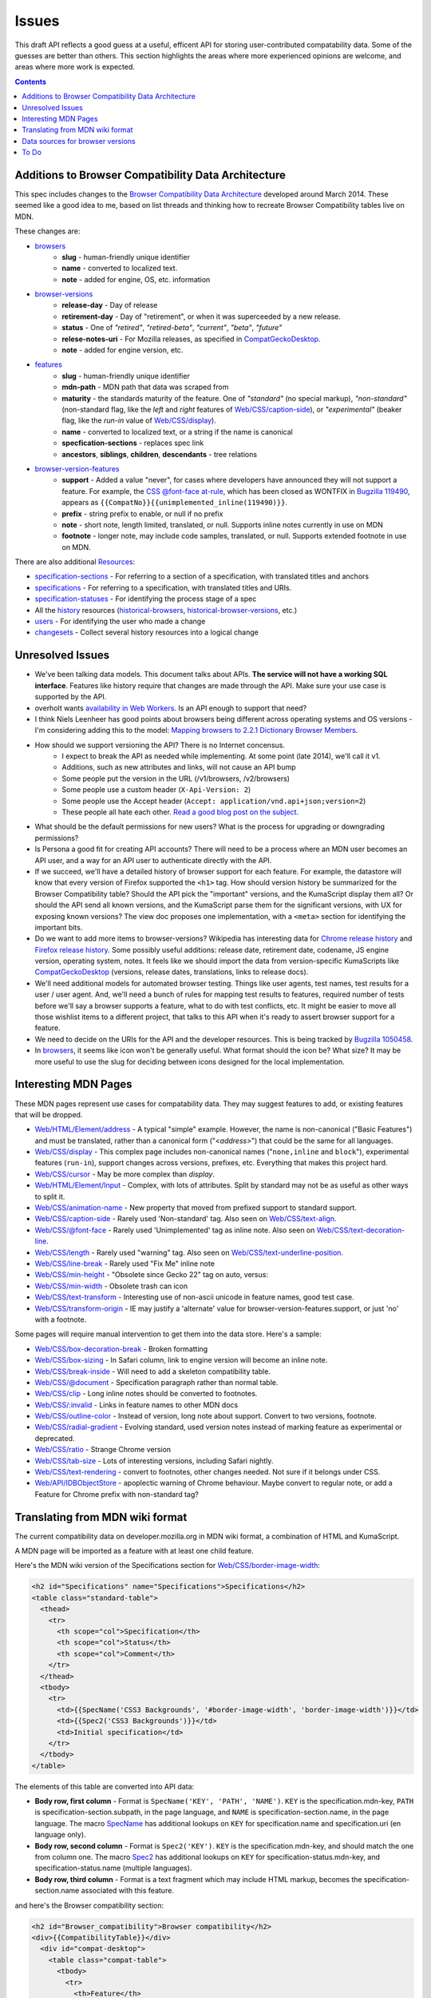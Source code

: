 Issues
======

This draft API reflects a good guess at a useful, efficent API for storing
user-contributed compatability data.  Some of the guesses are better than
others.  This section highlights the areas where more experienced opinions
are welcome, and areas where more work is expected.

.. contents:: 

Additions to Browser Compatibility Data Architecture
----------------------------------------------------

This spec includes changes to the `Browser Compatibility Data Architecture`_
developed around March 2014.  These seemed like a good idea to me, based on
list threads and thinking how to recreate Browser Compatibility tables live on
MDN.

These changes are:

* browsers_
    - **slug** - human-friendly unique identifier
    - **name** - converted to localized text.
    - **note** - added for engine, OS, etc. information
* browser-versions_
    - **release-day** - Day of release
    - **retirement-day** - Day of "retirement", or when it was superceeded by
      a new release.
    - **status** - One of `"retired"`, `"retired-beta"`, `"current"`, `"beta"`,
      `"future"`
    - **relese-notes-uri** - For Mozilla releases, as specified in CompatGeckoDesktop_.
    - **note** - added for engine version, etc.
* features_
    - **slug** - human-friendly unique identifier
    - **mdn-path** - MDN path that data was scraped from
    - **maturity** - the standards maturity of the feature.  One of
      `"standard"` (no special markup), `"non-standard"` (non-standard flag,
      like the `left` and `right` features of `Web/CSS/caption-side`_), or
      `"experimental"` (beaker flag, like the `run-in` value of
      `Web/CSS/display`_).
    - **name** - converted to localized text, or a string if the name is
      canonical
    - **specfication-sections** - replaces spec link
    - **ancestors**, **siblings**, **children**, **descendants** - tree relations
* browser-version-features_
    - **support** - Added a value "never", for cases where developers have
      announced they will not support a feature.  For example, the `CSS
      @font-face at-rule`_, which has been closed as WONTFIX in `Bugzilla
      119490`_, appears as ``{{CompatNo}}{{unimplemented_inline(119490)}}``.
    - **prefix** - string prefix to enable, or null if no prefix
    - **note** - short note, length limited, translated, or null.  Supports
      inline notes currently in use on MDN
    - **footnote** - longer note, may include code samples, translated, or null.
      Supports extended footnote in use on MDN.

There are also additional Resources_:

* specification-sections_ - For referring to a section of a specification, with
  translated titles and anchors
* specifications_ - For referring to a specification, with translated titles
  and URIs.
* specification-statuses_ - For identifying the process stage of a spec
* All the history_ resources (historical-browsers_,
  historical-browser-versions_, etc.)
* users_ - For identifying the user who made a change
* changesets_ - Collect several history resources into a logical change

Unresolved Issues
-----------------

* We've been talking data models.  This document talks about APIs.
  **The service will not have a working SQL interface**.  Features like
  history require that changes are made through the API.  Make sure your
  use case is supported by the API.
* overholt wants `availability in Web Workers`_.  Is an API enough to support
  that need?
* I think Niels Leenheer has good points about browsers being different across
  operating systems and OS versions - I'm considering adding this to the model:
  `Mapping browsers to 2.2.1 Dictionary Browser Members`_.
* How should we support versioning the API?  There is no Internet concensus.
    - I expect to break the API as needed while implementing.  At some point
      (late 2014), we'll call it v1.
    - Additions, such as new attributes and links, will not cause an API bump
    - Some people put the version in the URL (/v1/browsers, /v2/browsers)
    - Some people use a custom header (``X-Api-Version: 2``)
    - Some people use the Accept header
      (``Accept: application/vnd.api+json;version=2``)
    - These people all hate each other. `Read a good blog post on the subject`_.
* What should be the default permissions for new users?  What is the process
  for upgrading or downgrading permissions?
* Is Persona a good fit for creating API accounts?  There will need to be a
  process where an MDN user becomes an API user, and a way for an API user
  to authenticate directly with the API.
* If we succeed, we'll have a detailed history of browser support for each
  feature.  For example, the datastore will know that every version of Firefox
  supported the ``<h1>`` tag.  How should version history be summarized for the
  Browser Compatibility table?  Should the API pick the "important" versions,
  and the KumaScript display them all?  Or should the API send all known
  versions, and the KumaScript parse them for the significant versions, with
  UX for exposing known versions?  The view doc proposes one implementation,
  with a ``<meta>`` section for identifying the important bits.
* Do we want to add more items to browser-versions?  Wikipedia has interesting
  data for `Chrome release history`_ and `Firefox release history`_.
  Some possibly useful additions: release date, retirement date, codename,
  JS engine version, operating system, notes.  It feels like we should import
  the data from version-specific KumaScripts like CompatGeckoDesktop_
  (versions, release dates, translations, links to release docs).
* We'll need additional models for automated browser testing.  Things like
  user agents, test names, test results for a user / user agent.  And, we'll
  need a bunch of rules for mapping test results to features, required number
  of tests before we'll say a browser supports a feature, what to do with
  test conflicts, etc.  It might be easier to move all those wishlist items to
  a different project, that talks to this API when it's ready to assert
  browser support for a feature.
* We need to decide on the URIs for the API and the developer resources.
  This is being tracked by `Bugzilla 1050458`_.
* In browsers_, it seems like icon won't be generally useful.  What format
  should the icon be?  What size?  It may be more useful to use the slug for
  deciding between icons designed for the local implementation.


Interesting MDN Pages
---------------------

These MDN pages represent use cases for compatability data.  They may suggest
features to add, or existing features that will be dropped.

* `Web/HTML/Element/address`_ - A typical "simple" example.  However, the name
  is non-canonical ("Basic Features") and must be translated, rather than a
  canonical form ("`<address>`") that could be the same for all languages.
* `Web/CSS/display`_ - This complex page includes non-canonical names
  ("``none,inline`` and ``block``"), experimental features (``run-in``),
  support changes across versions, prefixes, etc.  Everything that makes this
  project hard.
* `Web/CSS/cursor`_ - May be more complex than `display`.
* `Web/HTML/Element/Input`_ - Complex, with lots of attributes.  Split by
  standard may not be as useful as other ways to split it.
* `Web/CSS/animation-name`_ - New property that moved from prefixed support to
  standard support.
* `Web/CSS/caption-side`_ - Rarely used 'Non-standard' tag.  Also seen on
  `Web/CSS/text-align`_.
* `Web/CSS/@font-face`_ - Rarely used 'Unimplemented' tag as inline note.  Also
  seen on `Web/CSS/text-decoration-line`_.
* `Web/CSS/length`_ - Rarely used "warning" tag.  Also seen on
  `Web/CSS/text-underline-position`_.
* `Web/CSS/line-break`_ - Rarely used "Fix Me" inline note
* `Web/CSS/min-height`_ - "Obsolete since Gecko 22" tag on auto, versus:
* `Web/CSS/min-width`_ - Obsolete trash can icon
* `Web/CSS/text-transform`_ - Interesting use of non-ascii unicode in feature
  names, good test case.
* `Web/CSS/transform-origin`_ - IE may justify a 'alternate' value for
  browser-version-features.support, or just 'no' with a footnote.

Some pages will require manual intervention to get them into the data store.
Here's a sample:

* `Web/CSS/box-decoration-break`_ - Broken formatting
* `Web/CSS/box-sizing`_ - In Safari column, link to engine version will become
  an inline note.
* `Web/CSS/break-inside`_ - Will need to add a skeleton compatibility table.
* `Web/CSS/@document`_ - Specification paragraph rather than normal table.
* `Web/CSS/clip`_ - Long inline notes should be converted to footnotes.
* `Web/CSS/:invalid`_ - Links in feature names to other MDN docs
* `Web/CSS/outline-color`_ - Instead of version, long note about support.
  Convert to two versions, footnote.
* `Web/CSS/radial-gradient`_ - Evolving standard, used version notes instead of
  marking feature as experimental or deprecated.
* `Web/CSS/ratio`_ - Strange Chrome version
* `Web/CSS/tab-size`_ - Lots of interesting versions, including Safari nightly.
* `Web/CSS/text-rendering`_ - convert to footnotes, other changes needed.  Not
  sure if it belongs under CSS.
* `Web/API/IDBObjectStore`_ - apoplectic warning of Chrome behaviour.  Maybe
  convert to regular note, or add a Feature for Chrome prefix with non-standard
  tag?

Translating from MDN wiki format
--------------------------------

The current compatibility data on developer.mozilla.org in MDN wiki format, a
combination of HTML and KumaScript.

A MDN page will be imported as a feature with at least one child feature.

Here's the MDN wiki version of the Specifications section for
`Web/CSS/border-image-width`_:

.. code-block:: html

    <h2 id="Specifications" name="Specifications">Specifications</h2>
    <table class="standard-table">
      <thead>
        <tr>
          <th scope="col">Specification</th>
          <th scope="col">Status</th>
          <th scope="col">Comment</th>
        </tr>
      </thead>
      <tbody>
        <tr>
          <td>{{SpecName('CSS3 Backgrounds', '#border-image-width', 'border-image-width')}}</td>
          <td>{{Spec2('CSS3 Backgrounds')}}</td>
          <td>Initial specification</td>
        </tr>
      </tbody>
    </table>

The elements of this table are converted into API data:

* **Body row, first column** - Format is ``SpecName('KEY', 'PATH', 'NAME')``.
  ``KEY`` is the specification.mdn-key, ``PATH`` is
  specification-section.subpath, in the page language, and ``NAME`` is
  specification-section.name, in the page language.  The macro SpecName_ has
  additional lookups on ``KEY`` for specification.name and specification.uri
  (en language only).
* **Body row, second column** - Format is ``Spec2('KEY')``.  ``KEY`` is the
  specification.mdn-key, and should match the one from column one.  The macro
  Spec2_ has additional lookups on ``KEY`` for specification-status.mdn-key,
  and specification-status.name (multiple languages).
* **Body row, third column** - Format is a text fragment which may include HTML
  markup, becomes the specification-section.name associated with this
  feature.

and here's the Browser compatibility section:

.. code-block:: html

    <h2 id="Browser_compatibility">Browser compatibility</h2>
    <div>{{CompatibilityTable}}</div>
      <div id="compat-desktop">
        <table class="compat-table">
          <tbody>
            <tr>
              <th>Feature</th>
              <th>Chrome</th>
              <th>Firefox (Gecko)</th>
              <th>Internet Explorer</th>
              <th>Opera</th>
              <th>Safari</th>
            </tr>
            <tr>
              <td>Basic support</td>
              <td>15.0</td>
              <td>{{CompatGeckoDesktop("13.0")}}</td>
              <td>11</td>
              <td>15</td>
              <td>6</td>
            </tr>
          </tbody>
        </table>
      </div>
      <div id="compat-mobile">
        <table class="compat-table">
          <tbody>
            <tr>
              <th>Feature</th>
              <th>Android</th>
              <th>Firefox Mobile (Gecko)</th>
              <th>IE Phone</th>
              <th>Opera Mobile</th>
              <th>Safari Mobile</th>
            </tr>
            <tr>
              <td>Basic support</td>
              <td>{{CompatUnknown}}</td>
              <td>{{CompatGeckoMobile("13.0")}}</td>
              <td>{{CompatNo}}</td>
              <td>{{CompatUnknown}}</td>
              <td>{{CompatUnknown}}</td>
            </tr>
          </tbody>
        </table>
      </div>
    </div>

This will be converted to API resources:

* **Table class** - one of ``"compat-desktop"`` or ``"compat-mobile"``.
  Representation in API is TBD.
* **Header row, all but the first column** - format is either ``Browser Name
  (Engine Name)`` or ``Browser Name``.  Used for browser.name, engine name is
  discarded.  Other formats or KumaScript halt import.
* **Non-header rows, first column** - If the format is ``<code>some
  text</code>``, then feature.canonical=true and the string is the canonical
  name.  If the format is text w/o KumaScript, it is the non-canonocial name.
  If there is also KumaScript, it varies. **TODO:** doc KumaScript.
* **Non-header rows, remaining columns** - Usually Kumascript:
    * ``{{CompatUnknown}}`` - browser-version.version is ``null``, and
      browser-version-feature.support is ``"unknown"``
    * ``{{CompatVersionUnknown}}`` - browser-version.version and are ``null``,
      and browser-version-feature.support in ``"yes"``
    * ``{{CompatNo}}`` - browser-version.version and are ``null``, and
      browser-version-feature.support is ``"no"``
    * ``{{CompatGeckoDesktop("VAL")}}`` - browser-version.version is set to
      ``"VAL"``, browser-version-feature.support is ``"yes"``.  and
      browser-version.release-day is set by logic in CompatGeckoDesktop_.
    * ``{{CompatGeckoMobile("VAL")}}`` - browser-version.version is set to
      ``"VAL"``, browser-version-feature.support is ``"yes"``.  is set by logic
      in CompatGeckoMobile_.
    * Numeric string, such as ``6``, ``15.0``.  This becomes the
      browser-version.version, and browser-version-feature.support is
      ``"yes"``.
* **Content after table** - This is usually formatted as a paragraph,
  containing HTML.  It should become browser-version-features.footnotes,
  but it will challenging to auto-parse and associate.

Once the initial conversion has been done for a page, it may be useful to
perform additional steps:

1. Split large features_ into smaller ones.  For example,
   here's one way to reorganize `Web/CSS/display`_:

.. image:: ../../_static/canonicalized-display.svg
   :alt: Reorganization of Web/CSS/display
   :target: https://rawgit.com/jwhitlock/web-platform-compat/master/docs/_static/canonicalized-display.svg

Data sources for browser versions
---------------------------------

The **browser-version** model currently supports a release date and a
retirement date, as well as other version data.  Some sources for this data
include:

* Google Chrome - `Google Chrome Release History`_ on Wikipedia
* Mozilla Firefox - `Firefox Release History`_ on Wikipedia and KumaScript
  macro CompatGeckoDesktop_
* Microsoft Internet Explorer - `Release History of IE`_ on Wikipedia
* Opera - `Current Opera version history`_ and `Presto history`_ on opera.com
* Safari - `Safari version history`_ on Wikipedia


To Do
-----

* Add multi-get to browser doc, after deciding on ``GET
  /browser-versions/1,2,3,4`` vs.  ``GET /browser/1/browser-versions``
* Look at additional MDN content for items in common use
* Move to developers.mozilla.org subpath, auth changes
* Jeremie's suggested changes (*italics are done*)
    * *Add browsers.notes, localized, to note things like engine, applicable
      OS, execution contexts (web workers, XUL, etc.).*
    * *Drop browsers.engine attribute.  Not important for searching or
      filtering, instead free text in browsers.notes*
    * *Add browser-versions.notes, localized, to note things like OS, devices,
      engines, etc.*
    * *Drop browser-versions.engine-version, not important for searching or
      sorting.*
    * Drop browser-versions.status.  Doesn't think the MDN team will be able
      to keep up with browser releases.  Will instead rely on users
      figuring out if a browser version is the current release.
    * *Drop feature.canonical.  Instead, name="string" means it is
      canonical, and name={"lang": "translation"} means it is non-canonical.*
    * Feature-sets is a cloud, not a heirarchy.  "color=red" is the same
      feature as "background-color=red", so needs to be multiply assigned.
    * *A feature-set can either have sub-feature sets (middle of cloud), or
      features (edge of cloud).* - Note - implemented by merging features and
      feature sets.
    * *Add browser-version-feature-sets, to make positive assertions about
      a browser-version supporting a feature-set.  Only negative assertions
      can be made based on features.* - Note - implemented by merging features
      and feature sets
    * Drop order of features by feature set.  Client will alpha-sort.
    * browser-version-features.support, drop "prefixed" status.  If prefixed,
      support = 'yes', and prefix is set.
    * Add examples of filtering (browser versions in 2010, firefox versions
      before version X).
* Holly's suggestions
    * Nail down the data, so she has something solid to build a UX on.
    * sheppy or jms will have experience with how users use tables and
      contribute to them, how frequently.
* Add history resources for specifications, etc.
* Add empty resource for deleted items?

.. _Resources: resources.html
.. _browsers: resources.html#browsers
.. _browser-versions: resources.html#browser-versions
.. _browser-version-features: resources.html#browser-versions-features
.. _features: resources.html#features
.. _specifications: resources.html#specifications
.. _specification-sections: resources.html#specification-sections
.. _specification-statuses: resources.html#specification-statuses

.. _changesets: change-control#changesets
.. _users: change-control#users

.. _history: history.html
.. _historical-browsers: history.html#historical-browsers
.. _historical-browser-versions: history.html#historical-browser-versions

.. _`Browser Compatibility Data Architecture`: https://docs.google.com/document/d/1YF7GJ6kgV5_hx6SJjyrgunqznQU1mKxp5FaLAEzMDl4/edit#
.. _CompatGeckoDesktop: https://developer.mozilla.org/en-US/docs/Template:CompatGeckoDesktop
.. _CompatGeckoMobile: https://developer.mozilla.org/en-US/docs/Template:CompatGeckoMobile
.. _`CSS @font-face at-rule`: https://developer.mozilla.org/en-US/docs/Web/CSS/@font-face#Specifications
.. _`Bugzilla 119490`: https://bugzilla.mozilla.org/show_bug.cgi?id=119490
.. _`Bugzilla 1050458`: https://bugzilla.mozilla.org/show_bug.cgi?id=1050458
.. _`availability in Web Workers`: https://bugzilla.mozilla.org/show_bug.cgi?id=996570#c14
.. _`don't localize our brand`: http://www.mozilla.org/en-US/styleguide/communications/translation/#branding
.. _`Mapping browsers to 2.2.1 Dictionary Browser Members`: http://lists.w3.org/Archives/Public/public-webplatform-tests/2013OctDec/0007.html
.. _`Read a good blog post on the subject`: http://www.troyhunt.com/2014/02/your-api-versioning-is-wrong-which-is.html
.. _`Chrome release history`: http://en.wikipedia.org/wiki/Google_Chrome_complete_version_history#Release_history
.. _`Firefox release history`: http://en.wikipedia.org/wiki/Firefox_release_history#Release_history
.. _`SpecName`: https://developer.mozilla.org/en-US/docs/Template:SpecName
.. _`Spec2`: https://developer.mozilla.org/en-US/docs/Template:Spec2
.. _`Google Chrome Release History`: http://en.wikipedia.org/wiki/Google_Chrome#Release_history
.. _`Release History of IE`: http://en.wikipedia.org/wiki/Internet_Explorer_1#Release_history_for_desktop_Windows_OS_version
.. _`Current Opera version history`: http://www.opera.com/docs/history/
.. _`Presto history`: http://www.opera.com/docs/history/presto/
.. _`Safari version history`: http://en.wikipedia.org/wiki/Safari_version_history#Release_history

.. _`Web/API/IDBObjectStore`: https://developer.mozilla.org/en-US/docs/Web/API/IDBObjectStore#Specifications
.. _`Web/CSS/:invalid`: https://developer.mozilla.org/en-US/docs/Web/CSS/:invalid#Specifications
.. _`Web/CSS/@document`: https://developer.mozilla.org/en-US/docs/Web/CSS/@document#Specifications
.. _`Web/CSS/@font-face`: https://developer.mozilla.org/en-US/docs/Web/CSS/@font-face#Specifications
.. _`Web/CSS/animation-name`: https://developer.mozilla.org/en-US/docs/Web/CSS/animation-name#Specifications
.. _`Web/CSS/border-image-width`: http://developer.mozilla.org/en-US/docs/Web/CSS/border-image-width
.. _`Web/CSS/box-decoration-break`: https://developer.mozilla.org/en-US/docs/Web/CSS/box-decoration-break#Specifications
.. _`Web/CSS/box-sizing`: https://developer.mozilla.org/en-US/docs/Web/CSS/box-sizing#Specifications
.. _`Web/CSS/break-inside`: https://developer.mozilla.org/en-US/docs/Web/CSS/break-inside#Specifications
.. _`Web/CSS/caption-side`: https://developer.mozilla.org/en-US/docs/Web/CSS/caption-side#Specifications
.. _`Web/CSS/clip`: https://developer.mozilla.org/en-US/docs/Web/CSS/clip#Specifications
.. _`Web/CSS/cursor`: https://developer.mozilla.org/en-US/docs/Web/CSS/cursor#Specifications
.. _`Web/CSS/display`: https://developer.mozilla.org/en-US/docs/Web/CSS/display#Specifications
.. _`Web/CSS/length`: https://developer.mozilla.org/en-US/docs/Web/CSS/length#Browser_compatibility
.. _`Web/CSS/line-break`: https://developer.mozilla.org/en-US/docs/Web/CSS/line-break#Specifications
.. _`Web/CSS/min-height`: https://developer.mozilla.org/en-US/docs/Web/CSS/min-height#Specifications
.. _`Web/CSS/min-width`: https://developer.mozilla.org/en-US/docs/Web/CSS/min-width#Specifications
.. _`Web/CSS/outline-color`: https://developer.mozilla.org/en-US/docs/Web/CSS/outline-color#Specifications
.. _`Web/CSS/radial-gradient`: https://developer.mozilla.org/en-US/docs/Web/CSS/radial-gradient#Specifications
.. _`Web/CSS/ratio`: https://developer.mozilla.org/en-US/docs/Web/CSS/ratio#Specifications
.. _`Web/CSS/tab-size`: https://developer.mozilla.org/en-US/docs/Web/CSS/tab-size#Specifications
.. _`Web/CSS/text-align`: https://developer.mozilla.org/en-US/docs/Web/CSS/text-align#Specifications
.. _`Web/CSS/text-decoration-line`: https://developer.mozilla.org/en-US/docs/Web/CSS/text-decoration-line#Specifications
.. _`Web/CSS/text-rendering`: https://developer.mozilla.org/en-US/docs/Web/CSS/text-rendering#Specifications
.. _`Web/CSS/text-transform`: https://developer.mozilla.org/en-US/docs/Web/CSS/text-transform#Specifications
.. _`Web/CSS/text-underline-position`: https://developer.mozilla.org/en-US/docs/Web/CSS/text-underline-position#Specifications
.. _`Web/CSS/transform-origin`: https://developer.mozilla.org/en-US/docs/Web/CSS/transform-origin#Specifications
.. _`Web/HTML/Element/Input`: https://developer.mozilla.org/en-US/docs/Web/HTML/Element/Input#Browser_compatibility
.. _`Web/HTML/Element/address`: https://developer.mozilla.org/en-US/docs/Web/HTML/Element/address#Specifications
